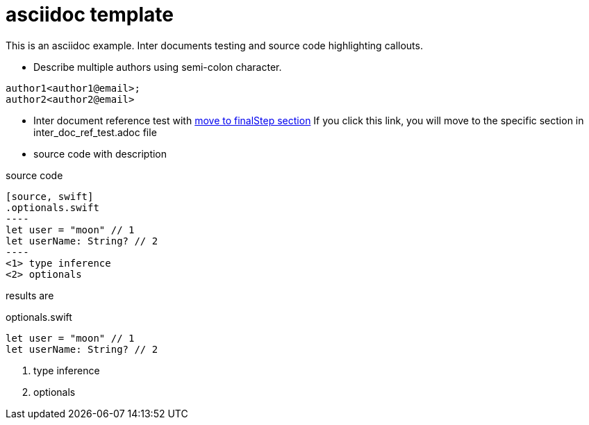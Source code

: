 = asciidoc template

This is an asciidoc example. Inter documents testing and source code highlighting callouts.

* Describe multiple authors using semi-colon character.
....
author1<author1@email>;
author2<author2@email>
....

* Inter document reference test with <<inter_doc_ref_test#finalStep, move to finalStep section>>
If you click this link, you will move to the specific section in inter_doc_ref_test.adoc file

* source code with description

source code
....
[source, swift]
.optionals.swift
----
let user = "moon" // 1
let userName: String? // 2
----
<1> type inference
<2> optionals
....

results are

[source, swift]
.optionals.swift
----
let user = "moon" // 1
let userName: String? // 2
----
<1> type inference
<2> optionals
